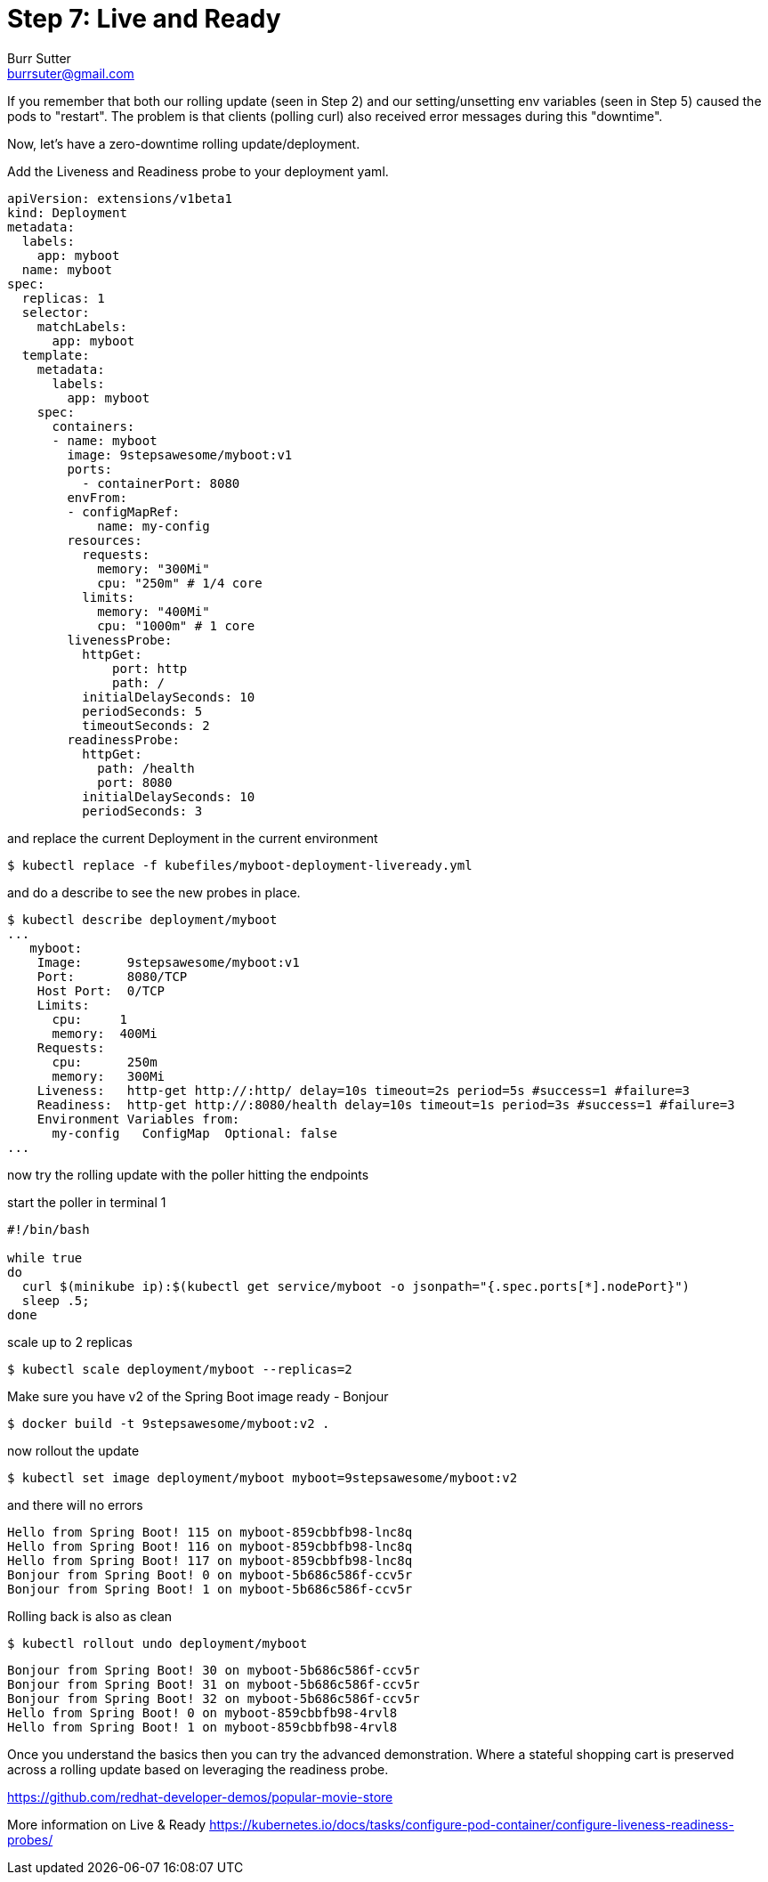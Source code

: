 = Step 7: Live and Ready
Burr Sutter <burrsuter@gmail.com>

If you remember that both our rolling update (seen in Step 2) and our setting/unsetting env variables (seen in Step 5) caused the pods to "restart".  The problem is that clients (polling curl) also received error messages during this "downtime".  

Now, let's have a zero-downtime rolling update/deployment.  

Add the Liveness and Readiness probe to your deployment yaml.  

[source,yaml]
----
apiVersion: extensions/v1beta1
kind: Deployment
metadata:
  labels:
    app: myboot
  name: myboot
spec:
  replicas: 1
  selector:
    matchLabels:
      app: myboot
  template:
    metadata:
      labels:
        app: myboot
    spec:
      containers:
      - name: myboot
        image: 9stepsawesome/myboot:v1
        ports:
          - containerPort: 8080
        envFrom:
        - configMapRef:
            name: my-config
        resources:
          requests: 
            memory: "300Mi" 
            cpu: "250m" # 1/4 core
          limits:
            memory: "400Mi"
            cpu: "1000m" # 1 core
        livenessProbe:
          httpGet:
              port: http
              path: /
          initialDelaySeconds: 10
          periodSeconds: 5
          timeoutSeconds: 2          
        readinessProbe:
          httpGet:
            path: /health
            port: 8080
          initialDelaySeconds: 10
          periodSeconds: 3
----

and replace the current Deployment in the current environment

----
$ kubectl replace -f kubefiles/myboot-deployment-liveready.yml
----

and do a describe to see the new probes in place.

----
$ kubectl describe deployment/myboot
...
   myboot:
    Image:      9stepsawesome/myboot:v1
    Port:       8080/TCP
    Host Port:  0/TCP
    Limits:
      cpu:     1
      memory:  400Mi
    Requests:
      cpu:      250m
      memory:   300Mi
    Liveness:   http-get http://:http/ delay=10s timeout=2s period=5s #success=1 #failure=3
    Readiness:  http-get http://:8080/health delay=10s timeout=1s period=3s #success=1 #failure=3
    Environment Variables from:
      my-config   ConfigMap  Optional: false
...
----

now try the rolling update with the poller hitting the endpoints

start the poller in terminal 1

[source,bash]
----
#!/bin/bash

while true
do 
  curl $(minikube ip):$(kubectl get service/myboot -o jsonpath="{.spec.ports[*].nodePort}")
  sleep .5;
done
----

scale up to 2 replicas

----
$ kubectl scale deployment/myboot --replicas=2
----

Make sure you have v2 of the Spring Boot image ready - Bonjour

----
$ docker build -t 9stepsawesome/myboot:v2 .
----

now rollout the update

----
$ kubectl set image deployment/myboot myboot=9stepsawesome/myboot:v2
----

and there will no errors

----
Hello from Spring Boot! 115 on myboot-859cbbfb98-lnc8q
Hello from Spring Boot! 116 on myboot-859cbbfb98-lnc8q
Hello from Spring Boot! 117 on myboot-859cbbfb98-lnc8q
Bonjour from Spring Boot! 0 on myboot-5b686c586f-ccv5r
Bonjour from Spring Boot! 1 on myboot-5b686c586f-ccv5r
----

Rolling back is also as clean

----
$ kubectl rollout undo deployment/myboot 
----

----
Bonjour from Spring Boot! 30 on myboot-5b686c586f-ccv5r
Bonjour from Spring Boot! 31 on myboot-5b686c586f-ccv5r
Bonjour from Spring Boot! 32 on myboot-5b686c586f-ccv5r
Hello from Spring Boot! 0 on myboot-859cbbfb98-4rvl8
Hello from Spring Boot! 1 on myboot-859cbbfb98-4rvl8
----

Once you understand the basics then you can try the advanced demonstration.  Where a stateful shopping cart is preserved across a rolling update based on leveraging the readiness probe.

https://github.com/redhat-developer-demos/popular-movie-store


More information on Live & Ready 
https://kubernetes.io/docs/tasks/configure-pod-container/configure-liveness-readiness-probes/

